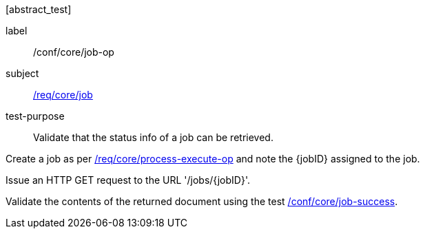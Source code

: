 [[ats_core_job-op]][abstract_test]
====
[%metadata]
label:: /conf/core/job-op
subject:: <<req_core_job,/req/core/job>>
test-purpose:: Validate that the status info of a job can be retrieved.

[.component,class=test method]
=====
[.component,class=step]
--
Create a job as per <<ats_core_process-execute-op,/req/core/process-execute-op>> and note the {jobID} assigned to the job.
--

[.component,class=step]
--
Issue an HTTP GET request to the URL '/jobs/{jobID}'.
--

[.component,class=step]
--
Validate the contents of the returned document using the test <<ats_core_job-success,/conf/core/job-success>>.
--
=====
====
